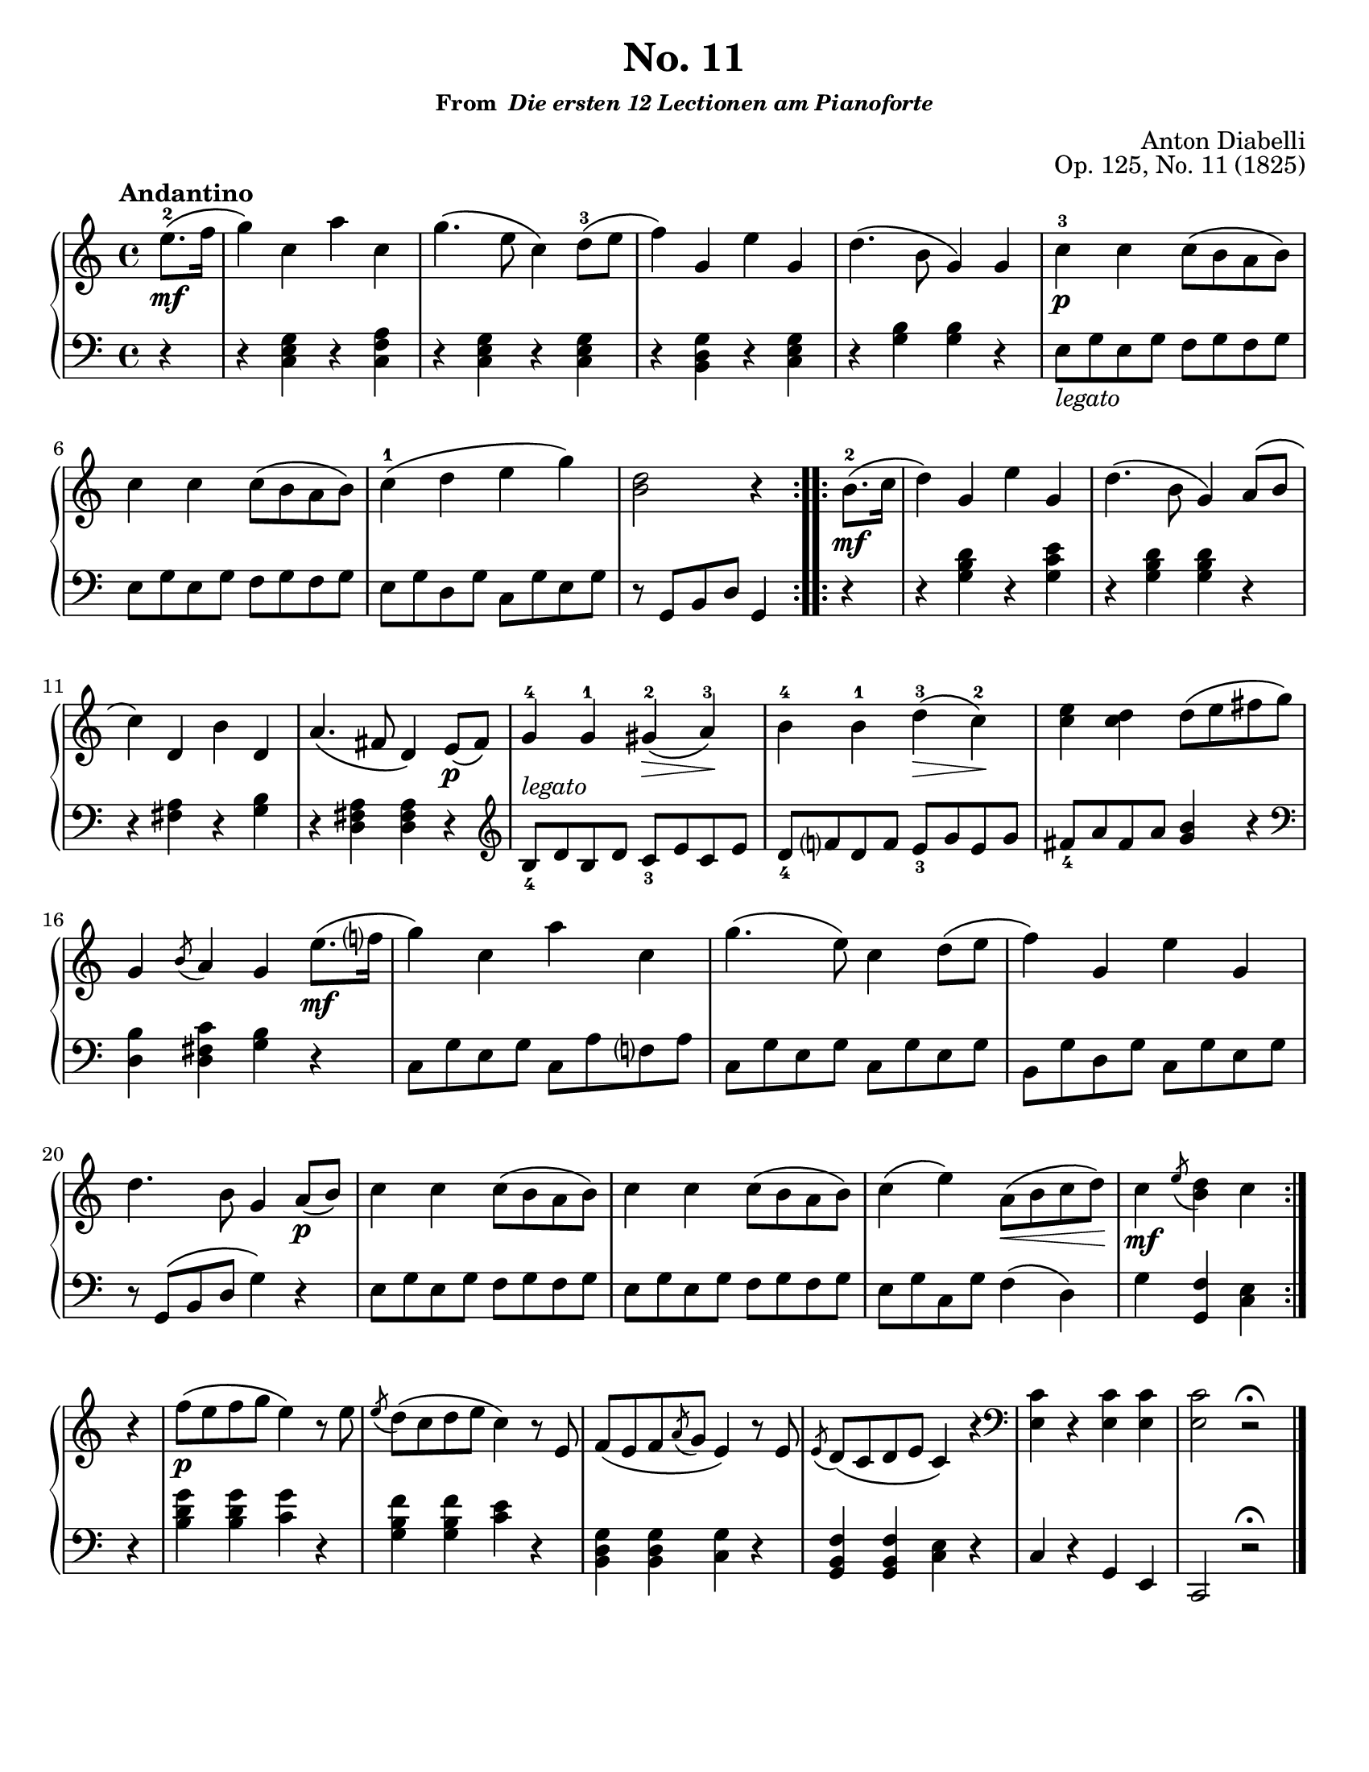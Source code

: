 \version "2.20.0"
\language "english"
\pointAndClickOff

#(set-default-paper-size "letter")

\paper {
  indent = 0
}

\header {
  title = "No. 11"
  subsubtitle = \markup { "From " \italic "Die ersten 12 Lectionen am Pianoforte" }
  composer = "Anton Diabelli"
  opus = "Op. 125, No. 11 (1825)"
  tagline = ##f
}

legato = \markup { \italic "legato" }

\new PianoStaff <<
  \new Staff = "upper" {
    \clef treble
    \key c \major
    \tempo Andantino
    \time 4/4
    \relative c'' {
      \repeat volta 2 {
          \partial 4 e8.\mf\(-2 f16 |
          g4\) c, a' c, |
          g'4.\( e8 c4\) d8\(-3 e |
          f4\) g, e' g, |
          d'4.\( b8 g4\) g |
          c-3\p c c8\( b a b\) |
          \break
          c4 c c8\( b a b\) |
          c4-1\( d e g\) |
          <d b>2 r4 
      }
      \repeat volta 2 {
        b8.\mf\(-2 c16 |
        d4\) g, e' g, |
        d'4.\( b8 g4\) a8\( b |
        c4\) d, b' d, |
        a'4.\( fs8 d4\) e8\p\( fs\) |
        g4-4 g-1 gs\(-2\> a\)-3\! |
        b-4 b-1 d\(-3\> c\)-2\! |
        <c e> <c d> d8\( e fs g\) |
        g,4 \acciaccatura b8 a4 g

        e'8.\(\mf f?16 | 
        g4\) c, a' c, |
        g'4.\( e8\) c4 d8\( e |
        f4\) g, e' g, |
        d'4. b8 g4

        a8\p\( b\) |
        c4 c c8\( b a b\) |
        c4 c c8\( b a b\) |
        c4\( e\) a,8\(\< b c d\)\! |
        c4\mf \acciaccatura e8 <d b>4 c
      }

      \break
      r |
      f8\p\( e f g e4\) r8 e |
      \acciaccatura e d\( c d e c4\) r8 e, |
      f\( e f \acciaccatura a g e4\) r8 e |
      \acciaccatura e d\( c d e c4\) r4 |
      \clef bass
      <c e,>4 r <c e,> <c e,> |
      <c e,>2 r2\fermata |
      \bar "|."
    }
  }

  \new Staff = "lower" {
    \clef bass
    \relative c {
      r4 |
      r <c e g> r <c f a> |
      r <c e g> r <c e g> |
      r <b d g> r <c e g> |
      r <g' b> <g b> r |
      e8_\legato g e g f g f g |
      e g e g f g f g |
      e g d g c, g' e g |
      r g, b d g,4

      r |
      r <g' b d> r <g c e> |
      r <g b d> <g b d> r |
      r <fs a> r <g b> |
      r <d fs a> <d fs a>

      r |
      \clef treble
      b'8_4^\legato d b d c_3 e c e |
      d_4 f? d f e_3 g e g |
      fs_4 a fs a <g b>4 r |
      \clef bass
      <d, b'> <d fs c'> <g b> r |
      c,8 g' e g c, a' f? a |
      c, g' e g c, g' e g |
      b, g' d g c, g' e g |
      r g,\( b d g4\)

      r |
      e8 g e g f g f g |
      e g e g f g f g |
      e g c, g' f4\( d\) |
      g <f g,> <e c>

      r |
      <b' d g> <b d g> <c g'> r |
      <g b f'> <g b f'> <c e> r |
      <b, d g> <b d g> <c g'> r |
      <g b f'> <g b f'> <c e> r |
      c r g e |
      c2 r2\fermata |
    }
  }
>>
